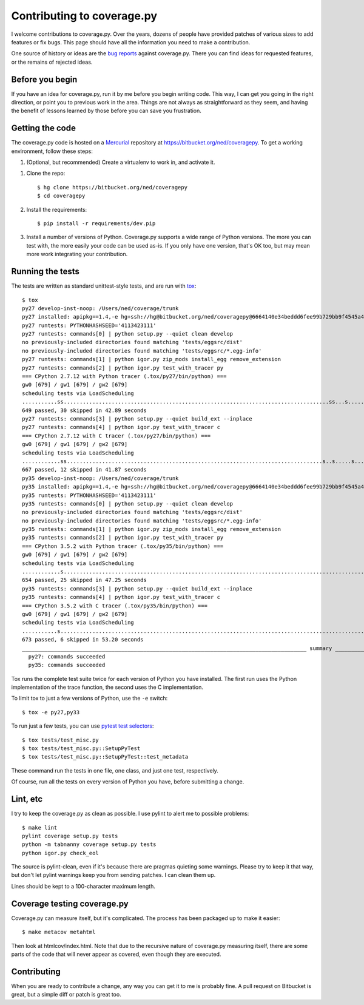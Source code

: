 .. Licensed under the Apache License: http://www.apache.org/licenses/LICENSE-2.0
.. For details: https://bitbucket.org/ned/coveragepy/src/default/NOTICE.txt

.. _contributing:

===========================
Contributing to coverage.py
===========================

.. :history: 20121112T154100, brand new docs.

.. highlight:: console

I welcome contributions to coverage.py.  Over the years, dozens of people have
provided patches of various sizes to add features or fix bugs.  This page
should have all the information you need to make a contribution.

One source of history or ideas are the `bug reports`_ against coverage.py.
There you can find ideas for requested features, or the remains of rejected
ideas.

.. _bug reports: https://bitbucket.org/ned/coveragepy/issues?status=new&status=open


Before you begin
----------------

If you have an idea for coverage.py, run it by me before you begin writing
code.  This way, I can get you going in the right direction, or point you to
previous work in the area.  Things are not always as straightforward as they
seem, and having the benefit of lessons learned by those before you can save
you frustration.


Getting the code
----------------

The coverage.py code is hosted on a `Mercurial`_ repository at
https://bitbucket.org/ned/coveragepy.  To get a working environment, follow
these steps:

#.  (Optional, but recommended) Create a virtualenv to work in, and activate
    it.

.. like this:
 mkvirtualenv -p /usr/local/pythonz/pythons/CPython-2.7.11/bin/python coverage

#.  Clone the repo::

        $ hg clone https://bitbucket.org/ned/coveragepy
        $ cd coveragepy

#.  Install the requirements::

        $ pip install -r requirements/dev.pip

#.  Install a number of versions of Python.  Coverage.py supports a wide range
    of Python versions.  The more you can test with, the more easily your code
    can be used as-is.  If you only have one version, that's OK too, but may
    mean more work integrating your contribution.


Running the tests
-----------------

The tests are written as standard unittest-style tests, and are run with
`tox`_::

    $ tox
    py27 develop-inst-noop: /Users/ned/coverage/trunk
    py27 installed: apipkg==1.4,-e hg+ssh://hg@bitbucket.org/ned/coveragepy@6664140e34beddd6fee99b729bb9f4545a429c12#egg=coverage,covtestegg1==0.0.0,decorator==4.0.10,eventlet==0.19.0,execnet==1.4.1,funcsigs==1.0.2,gevent==1.1.2,greenlet==0.4.10,mock==2.0.0,pbr==1.10.0,py==1.4.31,PyContracts==1.7.12,pyparsing==2.1.10,pytest==3.0.5.dev0,pytest-warnings==0.2.0,pytest-xdist==1.15.0,six==1.10.0,unittest-mixins==1.1.1
    py27 runtests: PYTHONHASHSEED='4113423111'
    py27 runtests: commands[0] | python setup.py --quiet clean develop
    no previously-included directories found matching 'tests/eggsrc/dist'
    no previously-included directories found matching 'tests/eggsrc/*.egg-info'
    py27 runtests: commands[1] | python igor.py zip_mods install_egg remove_extension
    py27 runtests: commands[2] | python igor.py test_with_tracer py
    === CPython 2.7.12 with Python tracer (.tox/py27/bin/python) ===
    gw0 [679] / gw1 [679] / gw2 [679]
    scheduling tests via LoadScheduling
    ...........ss...................................................................................ss...s.......s...........................s...............................................................................s.....................................................................................................................................................s.........................................................................................s.s.s.s.s.ssssssssssss.ss..................................................s...................................................................s..............................................................................
    649 passed, 30 skipped in 42.89 seconds
    py27 runtests: commands[3] | python setup.py --quiet build_ext --inplace
    py27 runtests: commands[4] | python igor.py test_with_tracer c
    === CPython 2.7.12 with C tracer (.tox/py27/bin/python) ===
    gw0 [679] / gw1 [679] / gw2 [679]
    scheduling tests via LoadScheduling
    ............ss................................................................................s..s.....s......s.........................s..........................................................................................s............................................................................................................s............................................................................................................................s...................................................................s........................................................................s............................................................................
    667 passed, 12 skipped in 41.87 seconds
    py35 develop-inst-noop: /Users/ned/coverage/trunk
    py35 installed: apipkg==1.4,-e hg+ssh://hg@bitbucket.org/ned/coveragepy@6664140e34beddd6fee99b729bb9f4545a429c12#egg=coverage,covtestegg1==0.0.0,decorator==4.0.10,eventlet==0.19.0,execnet==1.4.1,gevent==1.1.2,greenlet==0.4.10,mock==2.0.0,pbr==1.10.0,py==1.4.31,PyContracts==1.7.12,pyparsing==2.1.10,pytest==3.0.5.dev0,pytest-warnings==0.2.0,pytest-xdist==1.15.0,six==1.10.0,unittest-mixins==1.1.1
    py35 runtests: PYTHONHASHSEED='4113423111'
    py35 runtests: commands[0] | python setup.py --quiet clean develop
    no previously-included directories found matching 'tests/eggsrc/dist'
    no previously-included directories found matching 'tests/eggsrc/*.egg-info'
    py35 runtests: commands[1] | python igor.py zip_mods install_egg remove_extension
    py35 runtests: commands[2] | python igor.py test_with_tracer py
    === CPython 3.5.2 with Python tracer (.tox/py35/bin/python) ===
    gw0 [679] / gw1 [679] / gw2 [679]
    scheduling tests via LoadScheduling
    ............s..........................................................................................................................................................s..s...........................................................................................................................................................................................s.................................................................................................sssssssssssssssssss............................................................s................................................................s..............................................................................
    654 passed, 25 skipped in 47.25 seconds
    py35 runtests: commands[3] | python setup.py --quiet build_ext --inplace
    py35 runtests: commands[4] | python igor.py test_with_tracer c
    === CPython 3.5.2 with C tracer (.tox/py35/bin/python) ===
    gw0 [679] / gw1 [679] / gw2 [679]
    scheduling tests via LoadScheduling
    ...........s...............................................................................................................................................................................................s......s..........................................................................................................................................................s.................................................................................................s....................................................................................................................................s..................................................................................
    673 passed, 6 skipped in 53.20 seconds
    _________________________________________________________________________________________ summary __________________________________________________________________________________________
      py27: commands succeeded
      py35: commands succeeded

Tox runs the complete test suite twice for each version of Python you have
installed.  The first run uses the Python implementation of the trace function,
the second uses the C implementation.

To limit tox to just a few versions of Python, use the ``-e`` switch::

    $ tox -e py27,py33

To run just a few tests, you can use `pytest test selectors`_::

    $ tox tests/test_misc.py
    $ tox tests/test_misc.py::SetupPyTest
    $ tox tests/test_misc.py::SetupPyTest::test_metadata

These command run the tests in one file, one class, and just one test,
respectively.

Of course, run all the tests on every version of Python you have, before
submitting a change.

.. _pytest test selectors: http://doc.pytest.org/en/latest/usage.html#specifying-tests-selecting-tests


Lint, etc
---------

I try to keep the coverage.py as clean as possible.  I use pylint to alert me
to possible problems::

    $ make lint
    pylint coverage setup.py tests
    python -m tabnanny coverage setup.py tests
    python igor.py check_eol

The source is pylint-clean, even if it's because there are pragmas quieting
some warnings.  Please try to keep it that way, but don't let pylint warnings
keep you from sending patches.  I can clean them up.

Lines should be kept to a 100-character maximum length.


Coverage testing coverage.py
----------------------------

Coverage.py can measure itself, but it's complicated.  The process has been
packaged up to make it easier::

    $ make metacov metahtml

Then look at htmlcov/index.html.  Note that due to the recursive nature of
coverage.py measuring itself, there are some parts of the code that will never
appear as covered, even though they are executed.


Contributing
------------

When you are ready to contribute a change, any way you can get it to me is
probably fine.  A pull request on Bitbucket is great, but a simple diff or
patch is great too.


.. _Mercurial: https://www.mercurial-scm.org/
.. _tox: http://tox.testrun.org/
